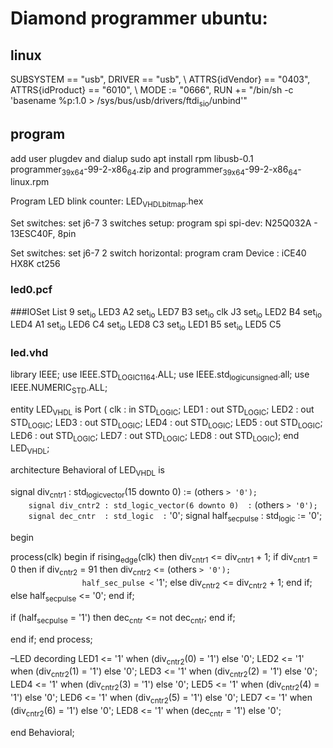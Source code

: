 * Diamond programmer ubuntu:

** linux
SUBSYSTEM == "usb", DRIVER == "usb", \
                    ATTRS{idVendor} == "0403", ATTRS{idProduct} == "6010", \
                    MODE := "0666", RUN += "/bin/sh -c 'basename %p:1.0 > /sys/bus/usb/drivers/ftdi_sio/unbind'"
		    

** program
add user plugdev and dialup
sudo apt install  rpm libusb-0.1
programmer_3_9_x64-99-2-x86_64.zip and programmer_3_9_x64-99-2-x86_64-linux.rpm

Program LED blink counter: LED_VHDL_bitmap.hex

Set switches: set j6-7 3 switches setup: program spi
              spi-dev:  N25Q032A - 13ESC40F, 8pin

Set switches: set j6-7 2 switch horizontal: program cram
              Device :  iCE40 HX8K ct256

*** led0.pcf
# ##############################################################################

# iCEcube PCF

# Version:            2012.09SP1.22498

# File Generated:     Sep 14 2013 17:36:59

# Family & Device:    iCE40HX8K

# Package:            CT256

# ##############################################################################

###IOSet List 9
set_io LED3 A2
set_io LED7 B3
set_io clk J3
set_io LED2 B4
set_io LED4 A1
set_io LED6 C4
set_io LED8 C3
set_io LED1 B5
set_io LED5 C5

*** led.vhd
library IEEE;
use IEEE.STD_LOGIC_1164.ALL;
use IEEE.std_logic_unsigned.all;
use IEEE.NUMERIC_STD.ALL;

entity LED_VHDL is
    Port ( clk : in  STD_LOGIC;
           LED1 : out  STD_LOGIC;
           LED2 : out  STD_LOGIC;
           LED3 : out  STD_LOGIC;
           LED4 : out  STD_LOGIC;
           LED5 : out  STD_LOGIC;
           LED6 : out  STD_LOGIC;
           LED7 : out  STD_LOGIC;
           LED8 : out  STD_LOGIC);
end LED_VHDL;

architecture Behavioral of LED_VHDL is

	signal div_cntr1 : std_logic_vector(15 downto 0) := (others => '0');
	signal div_cntr2 : std_logic_vector(6 downto 0)  := (others => '0');
	signal dec_cntr  : std_logic  := '0';
	signal half_sec_pulse : std_logic := '0';

begin
	
process(clk)
begin
	if rising_edge(clk) then
		div_cntr1 <= div_cntr1 + 1; 
		if div_cntr1 = 0 then
			if div_cntr2 = 91 then
				div_cntr2 <= (others => '0');
				half_sec_pulse <= '1';
			else
				div_cntr2 <= div_cntr2 + 1;
			end if;
		else
				half_sec_pulse <= '0';
		end if;
		
		if (half_sec_pulse = '1') then
			dec_cntr <= not dec_cntr;
		end if;
		
	end if;
end process;

	--LED decording
	LED1 <= '1' when (div_cntr2(0) = '1') else '0';
	LED2 <= '1' when (div_cntr2(1) = '1') else '0';
	LED3 <= '1' when (div_cntr2(2) = '1') else '0';
	LED4 <= '1' when (div_cntr2(3) = '1') else '0';
	LED5 <= '1' when (div_cntr2(4) = '1') else '0';
	LED6 <= '1' when (div_cntr2(5) = '1') else '0';
	LED7 <= '1' when (div_cntr2(6) = '1') else '0';
	LED8 <= '1' when (dec_cntr = '1') else '0';
		
end Behavioral;

